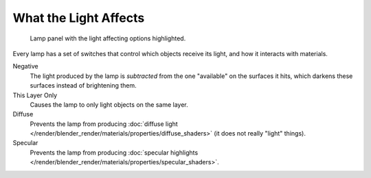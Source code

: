 
**********************
What the Light Affects
**********************

.. figure:: /images/lighting-lamps-affects.jpg
   :width: 308px

   Lamp panel with the light affecting options highlighted.


Every lamp has a set of switches that control which objects receive its light,
and how it interacts with materials.

Negative
   The light produced by the lamp is *subtracted* from the one "available" on the surfaces it hits,
   which darkens these surfaces instead of brightening them.

This Layer Only
   Causes the lamp to only light objects on the same layer.

Diffuse
   Prevents the lamp from producing :doc:`diffuse light </render/blender_render/materials/properties/diffuse_shaders>`
   (it does not really "light" things).

Specular
   Prevents the lamp from producing
   :doc:`specular highlights </render/blender_render/materials/properties/specular_shaders>`.
